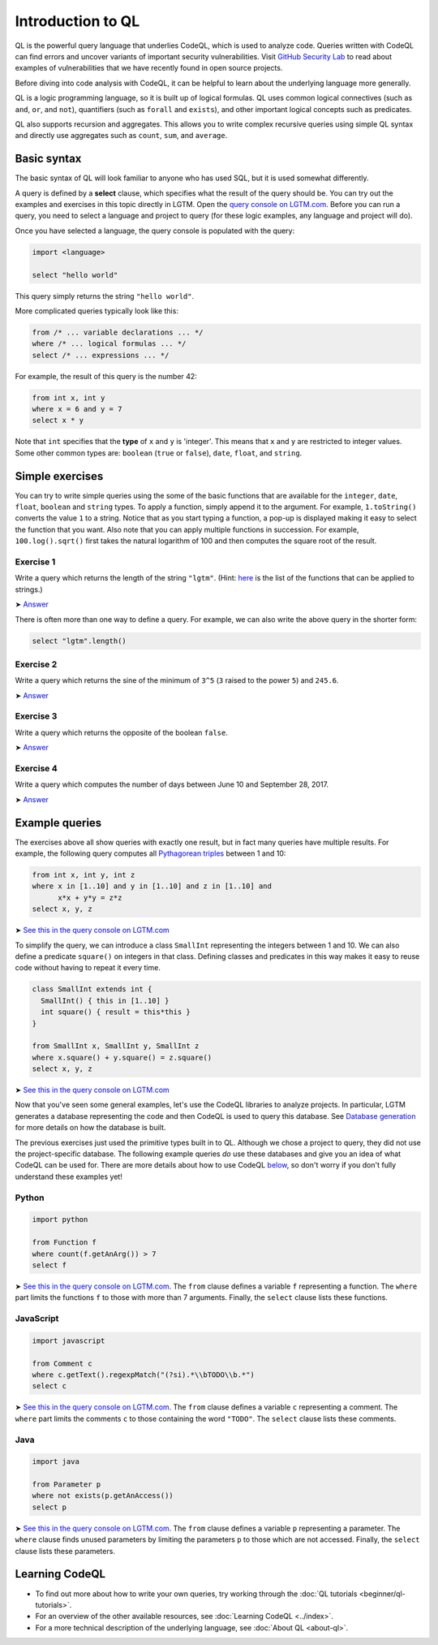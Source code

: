 Introduction to QL 
==================

QL is the powerful query language that underlies CodeQL, which is used to analyze code.
Queries written with CodeQL can find errors and uncover variants of important security vulnerabilities.
Visit `GitHub Security Lab <https://securitylab.github.com/>`__ to read about examples of vulnerabilities that we have recently found in open source projects.

Before diving into code analysis with CodeQL, it can be helpful to learn about the underlying language more generally.

QL is a logic programming language, so it is built up of logical formulas. QL uses common logical connectives (such as ``and``, ``or``, and ``not``), quantifiers (such as ``forall`` and ``exists``), and other important logical concepts such as predicates.

QL also supports recursion and aggregates. This allows you to write complex recursive queries using simple QL syntax and directly use aggregates such as ``count``, ``sum``, and ``average``.

Basic syntax
------------

The basic syntax of QL will look familiar to anyone who has used SQL, but it is used somewhat differently.

A query is defined by a **select** clause, which specifies what the result of the query should be. You can try out the examples and exercises in this topic directly in LGTM. Open the `query console on LGTM.com <https://lgtm.com/query>`__. Before you can run a query, you need to select a language and project to query (for these logic examples, any language and project will do).

Once you have selected a language, the query console is populated with the query:

.. code-block:: ql

   import <language>

   select "hello world"

This query simply returns the string ``"hello world"``.

More complicated queries typically look like this:

.. code-block:: ql

   from /* ... variable declarations ... */
   where /* ... logical formulas ... */
   select /* ... expressions ... */

For example, the result of this query is the number 42:

.. code-block:: ql

   from int x, int y
   where x = 6 and y = 7
   select x * y

Note that ``int`` specifies that the **type** of ``x`` and ``y`` is 'integer'. This means that ``x`` and ``y`` are restricted to integer values. Some other common types are: ``boolean`` (``true`` or ``false``), ``date``, ``float``, and ``string``.

Simple exercises
----------------

You can try to write simple queries using the some of the basic functions that are available for the ``integer``, ``date``, ``float``, ``boolean`` and ``string`` types. To apply a function, simply append it to the argument. For example, ``1.toString()`` converts the value ``1`` to a string. Notice that as you start typing a function, a pop-up is displayed making it easy to select the function that you want. Also note that you can apply multiple functions in succession. For example, ``100.log().sqrt()`` first takes the natural logarithm of 100 and then computes the square root of the result.

Exercise 1
~~~~~~~~~~

Write a query which returns the length of the string ``"lgtm"``. (Hint: `here <https://help.semmle.com/QL/ql-spec/language.html#built-ins-for-string>`__ is the list of the functions that can be applied to strings.)

➤ `Answer <https://lgtm.com/query/2103060623/>`__

There is often more than one way to define a query. For example, we can also write the above query in the shorter form:

.. code-block:: ql

   select "lgtm".length()

Exercise 2
~~~~~~~~~~

Write a query which returns the sine of the minimum of ``3^5`` (``3`` raised to the power ``5``) and ``245.6``.

➤ `Answer <https://lgtm.com/query/2093780343/>`__

Exercise 3
~~~~~~~~~~

Write a query which returns the opposite of the boolean ``false``.

➤ `Answer <https://lgtm.com/query/2093780344/>`__

Exercise 4
~~~~~~~~~~

Write a query which computes the number of days between June 10 and September 28, 2017.

➤ `Answer <https://lgtm.com/query/2100260596/>`__

Example queries
---------------

The exercises above all show queries with exactly one result, but in fact many queries have multiple results. For example, the following query computes all `Pythagorean triples <https://en.wikipedia.org/wiki/Pythagorean_triple>`__ between 1 and 10:

.. code-block:: ql

   from int x, int y, int z
   where x in [1..10] and y in [1..10] and z in [1..10] and
         x*x + y*y = z*z
   select x, y, z

➤ `See this in the query console on LGTM.com <https://lgtm.com/query/2100790036/>`__

To simplify the query, we can introduce a class ``SmallInt`` representing the integers between 1 and 10. We can also define a predicate ``square()`` on integers in that class. Defining classes and predicates in this way makes it easy to reuse code without having to repeat it every time.

.. code-block:: ql

   class SmallInt extends int {
     SmallInt() { this in [1..10] }
     int square() { result = this*this }
   }

   from SmallInt x, SmallInt y, SmallInt z
   where x.square() + y.square() = z.square()
   select x, y, z

➤ `See this in the query console on LGTM.com <https://lgtm.com/query/2101340747/>`__

Now that you've seen some general examples, let's use the CodeQL libraries to analyze projects.
In particular, LGTM generates a database representing the code and then CodeQL is used to query this database. See `Database generation <https://lgtm.com/help/lgtm/generate-database>`__ for more details on how the database is built.

.. XX: Perhaps a link to the "CodeQL libraries for X"?

The previous exercises just used the primitive types built in to QL. Although we chose a project to query, they did not use the project-specific database. The following example queries *do* use these databases and give you an idea of what CodeQL can be used for. There are more details about how to use CodeQL `below <#learning-ql>`__, so don't worry if you don't fully understand these examples yet!

Python
~~~~~~

.. code-block:: ql

   import python

   from Function f
   where count(f.getAnArg()) > 7
   select f

➤ `See this in the query console on LGTM.com <https://lgtm.com/query/2096810474/>`__. The ``from`` clause defines a variable ``f`` representing a function. The ``where`` part limits the functions ``f`` to those with more than 7 arguments. Finally, the ``select`` clause lists these functions.

JavaScript
~~~~~~~~~~

.. code-block:: ql

   import javascript

   from Comment c
   where c.getText().regexpMatch("(?si).*\\bTODO\\b.*")
   select c

➤ `See this in the query console on LGTM.com <https://lgtm.com/query/2101530483/>`__. The ``from`` clause defines a variable ``c`` representing a comment. The ``where`` part limits the comments ``c`` to those containing the word ``"TODO"``. The ``select`` clause lists these comments.

Java
~~~~

.. code-block:: ql

   import java

   from Parameter p
   where not exists(p.getAnAccess())
   select p

➤ `See this in the query console on LGTM.com <https://lgtm.com/query/2098670762/>`__. The ``from`` clause defines a variable ``p`` representing a parameter. The ``where`` clause finds unused parameters by limiting the parameters ``p`` to those which are not accessed. Finally, the ``select`` clause lists these parameters.

Learning CodeQL
---------------

-  To find out more about how to write your own queries, try working through the :doc:`QL tutorials <beginner/ql-tutorials>`.
-  For an overview of the other available resources, see :doc:`Learning CodeQL <../index>`.
-  For a more technical description of the underlying language, see :doc:`About QL <about-ql>`.
